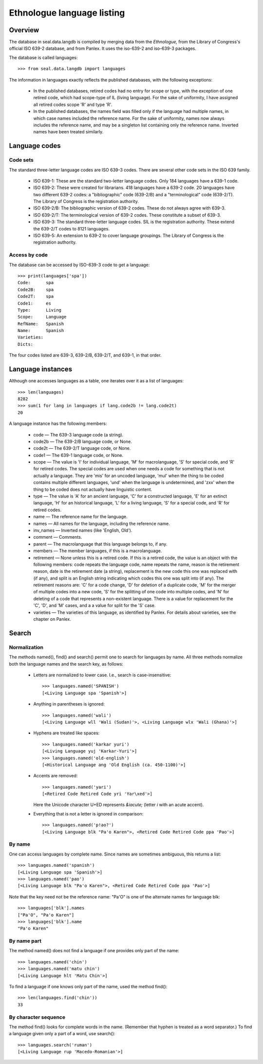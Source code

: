 
Ethnologue language listing
***************************

Overview
--------

The database in seal.data.langdb is compiled by merging data from
the *Ethnologue,* from the Library of Congress's official
ISO 639-2 database, and from Panlex.
It uses the iso-639-2 and iso-639-3 packages.

The database is called languages::

   >>> from seal.data.langdb import languages

The information in languages exactly reflects the published
databases, with the following exceptions:

 * In the published databases, retired codes had no entry for scope
   or type, with the exception of one retired code, which had
   scope-type of IL (living language).  For the sake of
   uniformity, I have assigned all retired codes scope 'R' and
   type 'R'.

 * In the published databases, the names field was filled
   only if the language had multiple names, in which case names
   included the reference name.  For the sake of uniformity, names
   now always includes the reference name, and may be a singleton list
   containing only the reference name.  Inverted names have been
   treated similarly.

Language codes
--------------

Code sets
.........

The standard three-letter language codes are ISO 639-3 codes.  There
are several other code sets in the ISO 639 family.

 * ISO 639-1: These are the standard two-letter language codes.
   Only 184 languages have a 639-1 code.

 * ISO 639-2: These were created for librarians.  418 languages
   have a 639-2 code.  20 languages have two different 639-2 codes: 
   a "bibliographic" code (639-2/B) and a "terminological" code (639-2/T).
   The Library of Congress is the registration authority.

 * ISO 639-2/B: The bibliographic version of 639-2 codes.
   These do not always agree with 639-3.

 * ISO 639-2/T: The terminological version of 639-2 codes.  These
   constitute a subset of 639-3.

 * ISO 639-3: The standard three-letter language codes.  SIL is the
   registration authority.  These extend the 639-2/T codes to 8121 languages.

 * ISO 639-5: An extension to 639-2 to cover language groupings.
   The Library of Congress is the registration authority.

Access by code
..............

The database can be accessed by ISO-639-3 code to get a language::

   >>> print(languages['spa'])
   Code:      spa
   Code2B:    spa
   Code2T:    spa
   Code1:     es
   Type:      Living
   Scope:     Language
   RefName:   Spanish
   Name:      Spanish
   Varieties: 
   Dicts:     

The four codes listed are 639-3, 639-2/B, 639-2/T, and 639-1, in that order.

Language instances
------------------

Although one accesses languages as a table, one iterates over it
as a list of languages::

   >>> len(languages)
   8282
   >>> sum(1 for lang in languages if lang.code2b != lang.code2t)
   20

A language instance has the following members:

 * code —  The 639-3 language code (a string).

 * code2b —  The 639-2/B language code, or None.

 * code2t —  The 639-2/T language code, or None.

 * code1 —  The 639-1 language code, or None.

 * scope —  The value is 'I' for individual language,
   'M' for macrolanguage, 'S' for special code, and 'R'
   for retired codes.
   The special codes are used when one needs a code for something that is
   not actually a language.  They are 'mis' for an uncoded language, 'mul'
   when the thing to be coded contains multiple different languages, 'und'
   when the language is undetermined, and 'zxx' when the thing to
   be coded does not actually have linguistic content.

 * type —  The value is 'A' for an ancient language, 'C'
   for a constructed language, 'E' for an extinct language, 'H' 
   for an historical language, 'L' for a living language, 'S'
   for a special code, and 'R' for retired codes.

 * name —  The reference name for the language.

 * names —  All names for the language, including the reference name.

 * inv_names — Inverted names (like 'English, Old').

 * comment —  Comments.

 * parent —  The macrolanguage that this language belongs to,
   if any.

 * members —  The member languages, if this is a
   macrolanguage.

 * retirement —  None unless this is a retired code.  If this
   is a retired code, the value is an object with the following members:
   code repeats the language code, name repeats the name,
   reason is the retirement reason, date is the retirement
   date (a string), replacement is the new code this one was
   replaced with (if any), and split is an English string indicating
   which codes this one was split into (if any).  The retirement reasons
   are: 'C' for a code change, 'D' for deletion of a
   duplicate code, 'M' for the merger of multiple codes into a new
   code, 'S' for the splitting of one code into multiple codes, and
   'N' for deleting of a code that represents a non-existent
   language.  There is a value for replacement for the 'C',
   'D', and 'M' cases, and a a value for split for the
   'S' case.

 * varieties —  The varieties of this language, as identified by
   Panlex.  For details about varieties, see the chapter on Panlex.

Search
------

Normalization
.............

The methods named(), find() and search()
permit one to search for languages by name.
All three methods normalize both the language names and the search
key, as follows:

 * Letters are normalized to lower case.  I.e., search is
   case-insensitive::

      >>> languages.named('SPANISH')
      [<Living Language spa 'Spanish'>]

 * Anything in parentheses is ignored::

      >>> languages.named('wali')
      [<Living Language wll 'Wali (Sudan)'>, <Living Language wlx 'Wali (Ghana)'>]

 * Hyphens are treated like spaces::

      >>> languages.named('karkar yuri')
      [<Living Language yuj 'Karkar-Yuri'>]
      >>> languages.named('old-english')
      [<Historical Language ang 'Old English (ca. 450-1100)'>]

 * Accents are removed::

      >>> languages.named('yari')
      [<Retired Code Retired Code yri 'Yar\xed'>]

   Here the Unicode character U+ED represents *&iacute;* (letter *i*
   with an acute accent).

 * Everything that is not a letter is ignored in comparison::

      >>> languages.named('p!ao?')
      [<Living Language blk "Pa'o Karen">, <Retired Code Retired Code ppa 'Pao'>]


By name
.......

One can access languages by complete name.  Since names are sometimes
ambiguous, this returns a list::

   >>> languages.named('spanish')
   [<Living Language spa 'Spanish'>]
   >>> languages.named('pao')
   [<Living Language blk "Pa'o Karen">, <Retired Code Retired Code ppa 'Pao'>]

Note that the key need not be the
reference name: "Pa'O" is one of the alternate names for language
blk::

   >>> languages['blk'].names
   ["Pa'O", "Pa'o Karen"]
   >>> languages['blk'].name
   "Pa'o Karen"

By name part
............

The method named() does not find a language if one provides only
part of the name::

   >>> languages.named('chin')
   >>> languages.named('matu chin')
   [<Living Language hlt 'Matu Chin'>]

To find a language if one knows only part of the name, used the method
find()::

   >>> len(languages.find('chin'))
   33

By character sequence
.....................

The method find() looks for complete words in the name.
(Remember that hyphen is treated as a word separator.)  To find a
language given only a part of a word, use search()::

   >>> languages.search('ruman')
   [<Living Language rup 'Macedo-Romanian'>]
